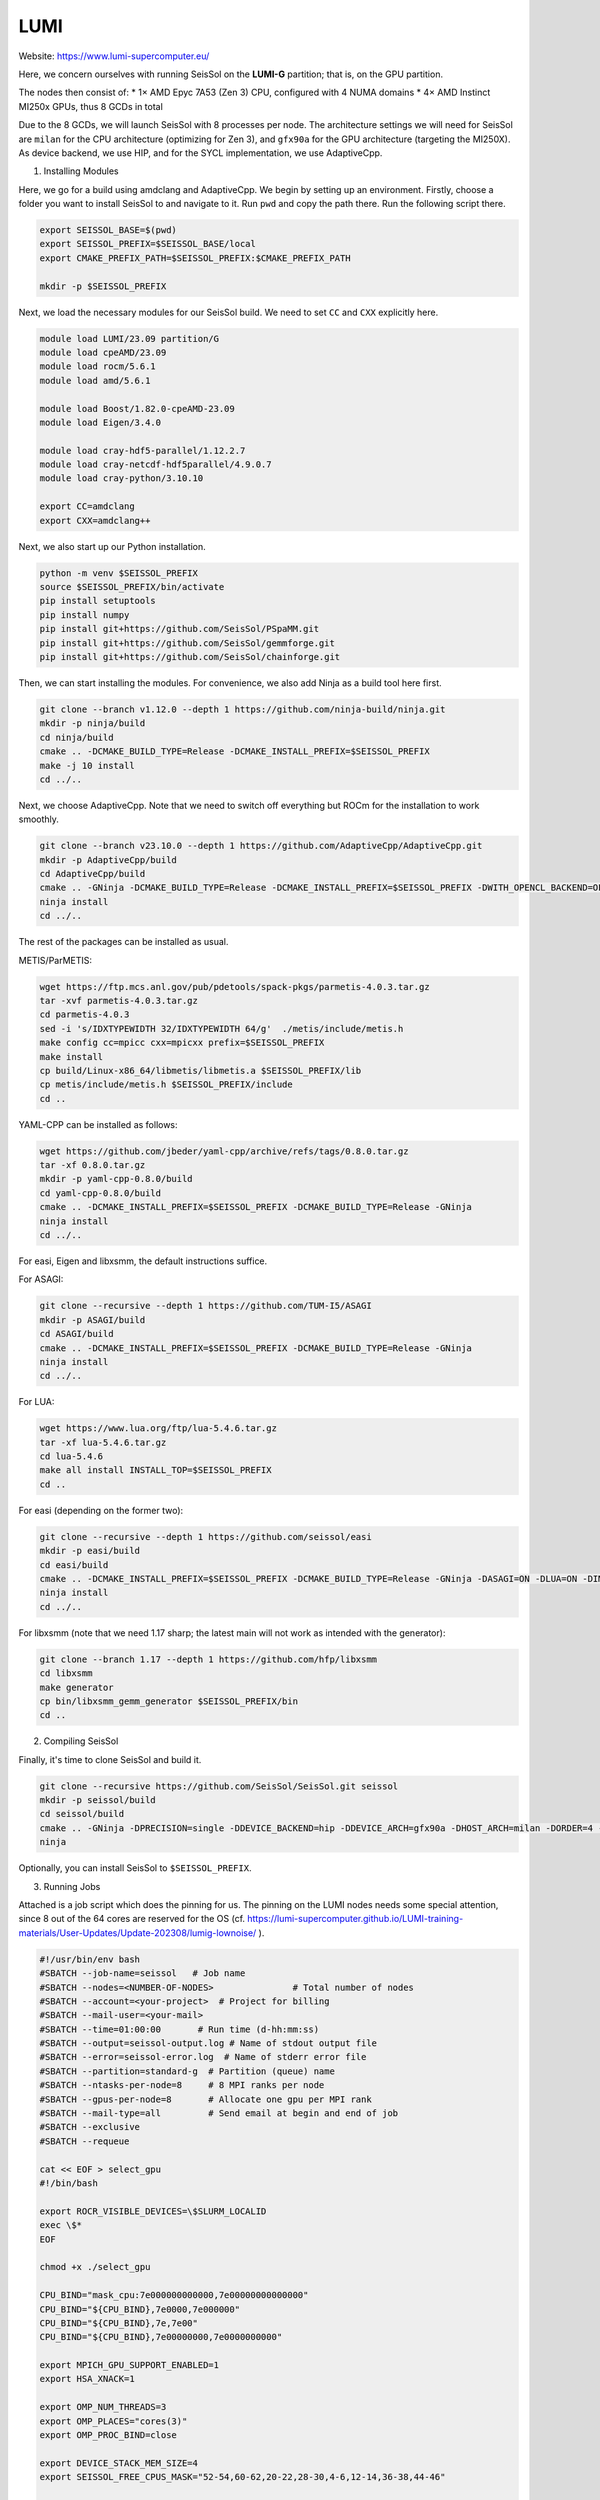 LUMI
====

Website: https://www.lumi-supercomputer.eu/

Here, we concern ourselves with running SeisSol on the **LUMI-G** partition; that is, on the GPU partition.

The nodes then consist of:
* 1× AMD Epyc 7A53 (Zen 3) CPU, configured with 4 NUMA domains
* 4× AMD Instinct MI250x GPUs, thus 8 GCDs in total

Due to the 8 GCDs, we will launch SeisSol with 8 processes per node. The architecture settings we will need for SeisSol are
``milan`` for the CPU architecture (optimizing for Zen 3), and ``gfx90a`` for the GPU architecture (targeting the MI250X).
As device backend, we use HIP, and for the SYCL implementation, we use AdaptiveCpp.

1. Installing Modules

Here, we go for a build using amdclang and AdaptiveCpp. We begin by setting up an environment. Firstly, choose a folder you want to install SeisSol to and navigate to it.
Run ``pwd`` and copy the path there. Run the following script there.

.. code-block:: bash

    export SEISSOL_BASE=$(pwd)
    export SEISSOL_PREFIX=$SEISSOL_BASE/local
    export CMAKE_PREFIX_PATH=$SEISSOL_PREFIX:$CMAKE_PREFIX_PATH

    mkdir -p $SEISSOL_PREFIX

Next, we load the necessary modules for our SeisSol build.
We need to set ``CC`` and ``CXX`` explicitly here.

.. code-block:: bash

    module load LUMI/23.09 partition/G
    module load cpeAMD/23.09
    module load rocm/5.6.1
    module load amd/5.6.1

    module load Boost/1.82.0-cpeAMD-23.09
    module load Eigen/3.4.0

    module load cray-hdf5-parallel/1.12.2.7
    module load cray-netcdf-hdf5parallel/4.9.0.7
    module load cray-python/3.10.10

    export CC=amdclang
    export CXX=amdclang++

Next, we also start up our Python installation.

.. code-block:: bash

    python -m venv $SEISSOL_PREFIX
    source $SEISSOL_PREFIX/bin/activate
    pip install setuptools
    pip install numpy
    pip install git+https://github.com/SeisSol/PSpaMM.git
    pip install git+https://github.com/SeisSol/gemmforge.git
    pip install git+https://github.com/SeisSol/chainforge.git

Then, we can start installing the modules. For convenience, we also add Ninja as a build tool here first.

.. code-block:: bash

    git clone --branch v1.12.0 --depth 1 https://github.com/ninja-build/ninja.git
    mkdir -p ninja/build
    cd ninja/build
    cmake .. -DCMAKE_BUILD_TYPE=Release -DCMAKE_INSTALL_PREFIX=$SEISSOL_PREFIX
    make -j 10 install
    cd ../..

Next, we choose AdaptiveCpp. Note that we need to switch off everything but ROCm for the installation to work smoothly.

.. code-block:: bash

    git clone --branch v23.10.0 --depth 1 https://github.com/AdaptiveCpp/AdaptiveCpp.git
    mkdir -p AdaptiveCpp/build
    cd AdaptiveCpp/build
    cmake .. -GNinja -DCMAKE_BUILD_TYPE=Release -DCMAKE_INSTALL_PREFIX=$SEISSOL_PREFIX -DWITH_OPENCL_BACKEND=OFF -DWITH_ROCM_BACKEND=ON -DWITH_SSCP_COMPILER=OFF -DWITH_STDPAR_COMPILER=OFF -DWITH_ACCELERATED_CPU=OFF -DWITH_CUDA_BACKEND=OFF -DWITH_LEVEL_ZERO_BACKEND=OFF -DDEFAULT_TARGETS=hip:gfx90a
    ninja install
    cd ../..

The rest of the packages can be installed as usual.

METIS/ParMETIS:

.. code-block:: bash

    wget https://ftp.mcs.anl.gov/pub/pdetools/spack-pkgs/parmetis-4.0.3.tar.gz
    tar -xvf parmetis-4.0.3.tar.gz
    cd parmetis-4.0.3
    sed -i 's/IDXTYPEWIDTH 32/IDXTYPEWIDTH 64/g'  ./metis/include/metis.h
    make config cc=mpicc cxx=mpicxx prefix=$SEISSOL_PREFIX 
    make install
    cp build/Linux-x86_64/libmetis/libmetis.a $SEISSOL_PREFIX/lib
    cp metis/include/metis.h $SEISSOL_PREFIX/include
    cd ..

YAML-CPP can be installed as follows:

.. code-block:: bash

    wget https://github.com/jbeder/yaml-cpp/archive/refs/tags/0.8.0.tar.gz
    tar -xf 0.8.0.tar.gz
    mkdir -p yaml-cpp-0.8.0/build
    cd yaml-cpp-0.8.0/build
    cmake .. -DCMAKE_INSTALL_PREFIX=$SEISSOL_PREFIX -DCMAKE_BUILD_TYPE=Release -GNinja
    ninja install
    cd ../..

For easi, Eigen and libxsmm, the default instructions suffice.

For ASAGI:

.. code-block:: bash

    git clone --recursive --depth 1 https://github.com/TUM-I5/ASAGI
    mkdir -p ASAGI/build
    cd ASAGI/build
    cmake .. -DCMAKE_INSTALL_PREFIX=$SEISSOL_PREFIX -DCMAKE_BUILD_TYPE=Release -GNinja
    ninja install
    cd ../..

For LUA:

.. code-block:: bash

    wget https://www.lua.org/ftp/lua-5.4.6.tar.gz
    tar -xf lua-5.4.6.tar.gz
    cd lua-5.4.6
    make all install INSTALL_TOP=$SEISSOL_PREFIX
    cd ..

For easi (depending on the former two):

.. code-block:: bash

    git clone --recursive --depth 1 https://github.com/seissol/easi
    mkdir -p easi/build
    cd easi/build
    cmake .. -DCMAKE_INSTALL_PREFIX=$SEISSOL_PREFIX -DCMAKE_BUILD_TYPE=Release -GNinja -DASAGI=ON -DLUA=ON -DIMPALAJIT=OFF -DEASICUBE=OFF
    ninja install
    cd ../..

For libxsmm (note that we need 1.17 sharp; the latest main will not work as intended with the generator):

.. code-block:: bash

    git clone --branch 1.17 --depth 1 https://github.com/hfp/libxsmm
    cd libxsmm
    make generator
    cp bin/libxsmm_gemm_generator $SEISSOL_PREFIX/bin
    cd ..

2. Compiling SeisSol

Finally, it's time to clone SeisSol and build it.

.. code-block:: bash

    git clone --recursive https://github.com/SeisSol/SeisSol.git seissol
    mkdir -p seissol/build
    cd seissol/build
    cmake .. -GNinja -DPRECISION=single -DDEVICE_BACKEND=hip -DDEVICE_ARCH=gfx90a -DHOST_ARCH=milan -DORDER=4 -DASAGI=ON -DNUMA_AWARE_PINNING=ON -DCMAKE_INSTALL_PREFIX=$SEISSOL_PREFIX
    ninja

Optionally, you can install SeisSol to ``$SEISSOL_PREFIX``.

3. Running Jobs

Attached is a job script which does the pinning for us.
The pinning on the LUMI nodes needs some special attention, since 8 out of the 64 cores are reserved for the OS (cf. https://lumi-supercomputer.github.io/LUMI-training-materials/User-Updates/Update-202308/lumig-lownoise/ ).

.. code-block:: bash
    
    #!/usr/bin/env bash
    #SBATCH --job-name=seissol   # Job name
    #SBATCH --nodes=<NUMBER-OF-NODES>               # Total number of nodes 
    #SBATCH --account=<your-project>  # Project for billing
    #SBATCH --mail-user=<your-mail>
    #SBATCH --time=01:00:00       # Run time (d-hh:mm:ss)
    #SBATCH --output=seissol-output.log # Name of stdout output file
    #SBATCH --error=seissol-error.log  # Name of stderr error file
    #SBATCH --partition=standard-g  # Partition (queue) name
    #SBATCH --ntasks-per-node=8     # 8 MPI ranks per node
    #SBATCH --gpus-per-node=8       # Allocate one gpu per MPI rank
    #SBATCH --mail-type=all         # Send email at begin and end of job
    #SBATCH --exclusive
    #SBATCH --requeue

    cat << EOF > select_gpu
    #!/bin/bash

    export ROCR_VISIBLE_DEVICES=\$SLURM_LOCALID
    exec \$*
    EOF

    chmod +x ./select_gpu

    CPU_BIND="mask_cpu:7e000000000000,7e00000000000000"
    CPU_BIND="${CPU_BIND},7e0000,7e000000"
    CPU_BIND="${CPU_BIND},7e,7e00"
    CPU_BIND="${CPU_BIND},7e00000000,7e0000000000"

    export MPICH_GPU_SUPPORT_ENABLED=1
    export HSA_XNACK=1

    export OMP_NUM_THREADS=3
    export OMP_PLACES="cores(3)"
    export OMP_PROC_BIND=close

    export DEVICE_STACK_MEM_SIZE=4
    export SEISSOL_FREE_CPUS_MASK="52-54,60-62,20-22,28-30,4-6,12-14,36-38,44-46"

    proxy=SeisSol_proxy_${build_mode}_sgfx90a_hip_6_elastic
    exe=SeisSol_${build_mode}_sgfx90a_hip_6_elastic
    file=parameters.par

    srun --cpu-bind=${CPU_BIND} ./select_gpu ./${exe} ./${file}
